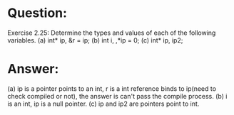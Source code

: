 * Question:
Exercise 2.25: Determine the types and values of each of the following
variables.
(a) int* ip, &r = ip;
(b) int i, ,*ip = 0;
(c) int* ip, ip2;
* Answer:
(a) ip is a pointer points to an int, r is a int reference binds to ip(need to check compiled or not), the answer is can't pass the compile process.
(b) i is an int, ip is a null pointer.
(c) ip and ip2 are pointers point to int.

